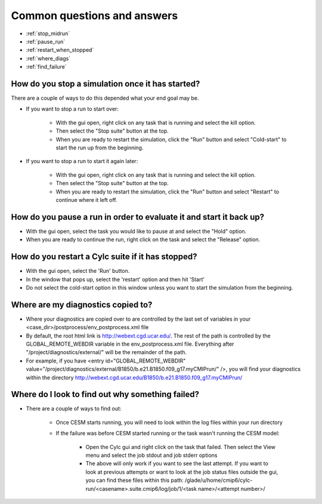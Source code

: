 .. _faq:

Common questions and answers
============================


* :ref:`stop_midrun`

* :ref:`pause_run`

* :ref:`restart_when_stopped`

* :ref:`where_diags`

* :ref:`find_failure`


.. _stop_midrun:

How do you stop a simulation once it has started?
-------------------------------------------------

There are a couple of ways to do this depended what your end goal may be.

*  If you want to stop a run to start over:
  
    *  With the gui open, right click on any task that is running and select the kill option.
 
    *  Then select the "Stop suite" button at the top.

    *  When you are ready to restart the simulation, click the "Run" button and select "Cold-start" to start the run up from the beginning.

*  If you want to stop a run to start it again later:
  
    *  With the gui open, right click on any task that is running and select the kill option.
 
    *  Then select the "Stop suite" button at the top.

    *  When you are ready to restart the simulation, click the "Run" button and select "Restart" to continue where it left off.


.. _pause_run:

How do you pause a run in order to evaluate it and start it back up?
--------------------------------------------------------------------

*  With the gui open, select the task you would like to pause at and select the "Hold" option.

*  When you are ready to continue the run, right click on the task and select the "Release" option.


.. _restart_when_stopped:

How do you restart a Cylc suite if it has stopped?
--------------------------------------------------

*  With the gui open, select the 'Run' button.

*  In the window that pops up, select the 'restart' option and then hit 'Start'

*  Do not select the cold-start option in this window unless you want to start the simulation from the beginning.   


.. _where_diags:

Where are my diagnostics copied to?
-----------------------------------

*  Where your diagnostics are copied over to are controlled by the last set of variables in your <case_dir>/postprocess/env_postprocess.xml file

*  By default, the root html link is http://webext.cgd.ucar.edu/.  The rest of the path is controlled by the GLOBAL_REMOTE_WEBDIR variable in the env_postprocess.xml file.  Everything after "/project/diagnostics/external/" will be the remainder of the path. 

*  For example, if you have <entry id="GLOBAL_REMOTE_WEBDIR" value="/project/diagnostics/external/B1850/b.e21.B1850.f09_g17.myCMIPrun/" />, you will find your diagnostics within the directory http://webext.cgd.ucar.edu/B1850/b.e21.B1850.f09_g17.myCMIPrun/
 

.. _find_failure:

Where do I look to find out why something failed?
-------------------------------------------------

*  There are a couple of ways to find out:

    *  Once CESM starts running, you will need to look within the log files within your run directory

    *  If the failure was before CESM started running or the task wasn't running the CESM model:

        *  Open the Cylc gui and right click on the task that failed.  Then select the View menu and select the job stdout and job stderr options

        *  The above will only work if you want to see the last attempt.  If you want to look at previous attempts or want to look at the job status files outside the gui, you can find these files within this path:  /glade/u/home/cmip6/cylc-run/<casename>.suite.cmip6/log/job/1/<task name>/<attempt number>/


